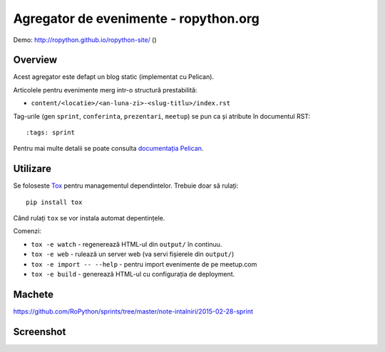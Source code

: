 Agregator de evenimente - ropython.org
###############################################

Demo: http://ropython.github.io/ropython-site/ (|travis|)

.. |travis| image:: http://img.shields.io/travis/RoPython/ropython-site/master.png?style=flat
    :alt: Travis-CI Build Status
    :target: https://travis-ci.org/RoPython/ropython-site

Overview
========

Acest agregator este defapt un blog static (implementat cu Pelican).

Articolele pentru evenimente merg intr-o structură prestabilită:

* ``content/<locatie>/<an-luna-zi>-<slug-titlu>/index.rst``

Tag-urile (gen ``sprint``, ``conferinta``, ``prezentari``, ``meetup``) se pun ca și atribute în documentul RST::

    :tags: sprint

Pentru mai multe detalii se poate consulta `documentația Pelican <http://docs.getpelican.com/en/3.5.0/>`_.

Utilizare
=========

Se foloseste `Tox <https://testrun.org/tox/>`_ pentru managementul dependintelor. Trebuie doar să rulați::

    pip install tox

Când rulați ``tox`` se vor instala automat depentințele.

Comenzi:

* ``tox -e watch`` - regenerează HTML-ul din ``output/`` în continuu.
* ``tox -e web`` - rulează un server web (va servi fișierele din ``output/``)
* ``tox -e import -- --help`` - pentru import evenimente de pe meetup.com
* ``tox -e build`` - generează HTML-ul cu configurația de deployment.

Machete
=======

https://github.com/RoPython/sprints/tree/master/note-intalniri/2015-02-28-sprint

Screenshot
==========

.. image:: teaser.png
